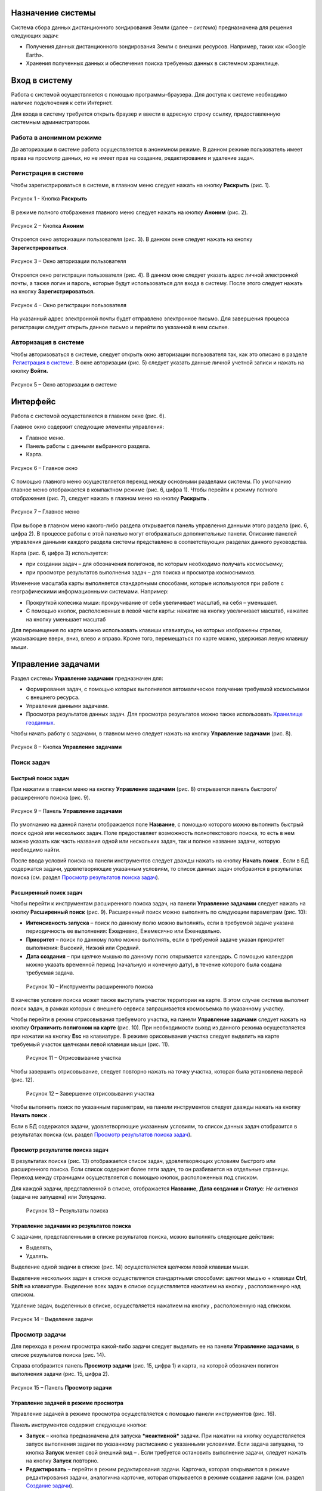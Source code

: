 Назначение системы
=========================

Система сбора данных дистанционного зондирования Земли (далее – *система*) предназначена для решения следующих задач:

- Получения данных дистанционного зондирования Земли с внешних ресурсов. Например, таких как «Google Earth».
- Хранения полученных данных и обеспечения поиска требуемых данных в системном хранилище.

Вход в систему
=================

Работа с системой осуществляется с помощью программы-браузера. Для доступа к системе необходимо наличие подключения к сети Интернет.

Для входа в систему требуется открыть браузер и ввести в адресную строку ссылку, предоставленную системным администратором.

Работа в анонимном режиме
----------------------------

До авторизации в системе работа осуществляется в анонимном режиме. В данном режиме пользователь имеет права на просмотр данных, но не имеет прав на создание, редактирование и удаление задач.

Регистрация в системе
----------------------------

Чтобы зарегистрироваться в системе, в главном меню следует нажать на кнопку **Раскрыть** |image1| (рис. 1).
 
.. figure:: _static/avtorizaciya_1.png
           :scale: 100 %
           :align: center
		   
           Рисунок 1 - Кнопка **Раскрыть**

В режиме полного отображения главного меню следует нажать на кнопку **Аноним** (рис. 2).

.. figure:: _static/avtorizaciya_2.png
           :scale: 100 %
           :align: center 

           Рисунок 2 – Кнопка **Аноним**
		   
Откроется окно авторизации пользователя (рис. 3).
В данном окне следует нажать на кнопку **Зарегистрироваться**.

.. figure:: _static/avtorizaciya_3.png
           :scale: 100 %
           :align: center 

           Рисунок 3 – Окно авторизации пользователя

Откроется окно регистрации пользователя (рис. 4).
В данном окне следует указать адрес личной электронной почты, а также логин и пароль, которые будут использоваться для входа в систему. После этого следует нажать на кнопку **Зарегистрироваться.**

.. figure:: _static/avtorizaciya_4.png
           :scale: 100 %
           :align: center
		   
           Рисунок 4 – Окно регистрации пользователя

На указанный адрес электронной почты будет отправлено электронное письмо. Для завершения процесса регистрации следует открыть данное письмо и перейти по указанной в нем ссылке.

Авторизация в системе
------------------------

Чтобы авторизоваться в системе, следует открыть окно авторизации пользователя так, как это описано в разделе  `Регистрация в системе`_.
В окне авторизации (рис. 5) следует указать данные личной учетной записи и нажать на кнопку **Войти.**

.. figure:: _static/avtorizaciya_3.png
           :scale: 100 %
           :align: center
		   
           Рисунок 5 – Окно авторизации в системе

Интерфейс
=============

Работа с системой осуществляется в главном окне (рис. 6).

Главное окно содержит следующие элементы управления:

- Главное меню.
- Панель работы с данными выбранного раздела.
- Карта.

.. figure:: _static/interfeis_1.png
           :scale: 100 %
           :align: center
 
           Рисунок 6 – Главное окно

С помощью главного меню осуществляется переход между основными разделами системы. По умолчанию главное меню отображается в компактном режиме (рис. 6, цифра 1). Чтобы перейти к режиму полного отображения (рис. 7), следует нажать в главном меню на кнопку **Раскрыть** |image1|.

.. figure:: _static/interfeis_2.png
           :scale: 100 %
           :align: center
		   
           Рисунок 7 – Главное меню

При выборе в главном меню какого-либо раздела открывается панель управления данными этого раздела (рис. 6, цифра 2). В процессе работы с этой панелью могут отображаться дополнительные панели. Описание панелей управления данными каждого раздела системы представлено в соответствующих разделах данного руководства.

Карта (рис. 6, цифра 3) используется:

- при создании задач – для обозначения полигонов, по которым необходимо получать космосъемку;
- при просмотре результатов выполнения задач – для поиска и просмотра космоснимков.
Изменение масштаба карты выполняется стандартными способами, которые используются при работе с географическими информационными системами. Например:

- Прокруткой колесика мыши: прокручивание от себя увеличивает масштаб, на себя – уменьшает.
- С помощью кнопок, расположенных в левой части карты: нажатие на кнопку |image2| увеличивает масштаб, нажатие на кнопку |image3| уменьшает масштаб

Для перемещения по карте можно использовать клавиши клавиатуры, на которых изображены стрелки, указывающие вверх, вниз, влево и вправо. Кроме того, перемещаться по карте можно, удерживая левую клавишу мыши.

Управление задачами
======================

Раздел системы **Управление задачами** предназначен для:

- Формирования задач, с помощью которых выполняется автоматическое получение требуемой космосъемки с внешнего ресурса.
- Управления данными задачами.
- Просмотра результатов данных задач. Для просмотра результатов можно также использовать `Хранилище геоданных`_.

Чтобы начать работу с задачами, в главном меню следует нажать на кнопку **Управление задачами** (рис. 8).

.. figure:: _static/upravlenie_zadachami_1.png
           :scale: 100 %
           :align: center

           Рисунок 8 – Кнопка **Управление задачами**

Поиск задач
--------------

Быстрый поиск задач
^^^^^^^^^^^^^^^^^^^^

При нажатии в главном меню на кнопку **Управление задачами** (рис. 8) открывается панель быстрого/расширенного поиска (рис. 9).

.. figure:: _static/poisk_zadach_1.png
           :scale: 100 %
           :align: center

           Рисунок 9 – Панель **Управление задачами**

По умолчанию на данной панели отображается поле **Название**, с помощью которого можно выполнить быстрый поиск одной или нескольких задач. Поле предоставляет возможность полнотекстового поиска, то есть в нем можно указать как часть названия одной или нескольких задач, так и полное название задачи, которую необходимо найти.

После ввода условий поиска на панели инструментов следует дважды нажать на кнопку **Начать поиск** |image4|.
Если в БД содержатся задачи, удовлетворяющие указанным условиям, то список данных задач отобразится в результатах поиска (см. раздел `Просмотр результатов поиска задач`_).

Расширенный поиск задач
^^^^^^^^^^^^^^^^^^^^^^^

Чтобы перейти к инструментам расширенного поиска задач, на панели **Управление задачами** следует нажать на кнопку **Расширенный поиск** (рис. 9).
Расширенный поиск можно выполнять по следующим параметрам (рис. 10):

- **Интенсивность запуска** – поиск по данному полю можно выполнять, если в требуемой задаче указана периодичность ее выполнения: Ежедневно, Ежемесячно или Еженедельно.
- **Приоритет** – поиск по данному полю можно выполнять, если в требуемой задаче указан приоритет выполнения: Высокий, Низкий или Средний.
- **Дата создания** – при щелчке мышью по данному полю открывается календарь. С помощью календаря можно указать временной период (начальную и конечную дату), в течение которого была создана требуемая задача.
 
 .. figure:: _static/poisk_zadach_2.png
           :scale: 100 %
           :align: center
		   
           Рисунок 10 – Инструменты расширенного поиска

В качестве условия поиска может также выступать участок территории на карте. В этом случае система выполнит поиск задач, в рамках которых с внешнего сервиса запрашивается космосъемка по указанному участку.

Чтобы перейти в режим отрисовывания требуемого участка, на панели **Управление задачами** следует нажать на кнопку **Ограничить полигоном на карте** (рис. 10). При необходимости выход из данного режима осуществляется при нажатии на кнопку **Esc** на клавиатуре.
В режиме орисовывания участка следует выделить на карте требуемый участок щелчками левой клавиши мыши (рис. 11).

 .. figure:: _static/poisk_zadach_3.png
           :scale: 100 %
           :align: center
		   
           Рисунок 11 – Отрисовывание участка

Чтобы завершить отрисовывание, следует повторно нажать на точку участка, которая была установлена первой (рис. 12).

 .. figure:: _static/poisk_zadach_4.png
           :scale: 100 %
           :align: center
		   
           Рисунок 12 – Завершение отрисовывания участка

Чтобы выполнить поиск по указанным параметрам, на панели инструментов следует дважды нажать на кнопку **Начать поиск** |image4|.

Если в БД содержатся задачи, удовлетворяющие указанным условиям, то список данных задач отобразится в результатах поиска (см. раздел `Просмотр результатов поиска задач`_).

Просмотр результатов поиска задач
^^^^^^^^^^^^^^^^^^^^^^^^^^^^^^^^^

В результатах поиска (рис. 13) отображается список задач, удовлетворяющих условиям быстрого или расширенного поиска. Если список содержит более пяти задач, то он разбивается на отдельные страницы. Переход между страницами осуществляется с помощью кнопок, расположенных под списком.

Для каждой задачи, представленной в списке, отображается **Название**, **Дата создания** и **Статус**: *Не активная* (задача не запущена) или *Запущена*.

 .. figure:: _static/poisk_zadach_5.png
           :scale: 100 %
           :align: center
		   
           Рисунок 13 – Результаты поиска

Управление задачами из результатов поиска
^^^^^^^^^^^^^^^^^^^^^^^^^^^^^^^^^^^^^^^^^

С задачами, представленными в списке результатов поиска, можно выполнять следующие действия:

- Выделять,
- Удалять.

Выделение одной задачи в списке (рис. 14) осуществляется щелчком левой клавиши мыши.

Выделение нескольких задач в списке осуществляется стандартными способами: щелчки мышью + клавиши **Ctrl**, **Shift** на клавиатуре.
Выделение всех задач в списке осуществляется нажатием на кнопку |image5| , расположенную над списком.

Удаление задач, выделенных в списке, осуществляется нажатием на кнопку |image6|, расположенную над списком.

.. figure:: _static/poisk_zadach_6.png
           :scale: 100 %
           :align: center

           Рисунок 14 – Выделение задачи

Просмотр задачи
------------------

Для перехода в режим просмотра какой-либо задачи следует выделить ее на панели **Управление задачами**, в списке результатов поиска (рис. 14).

Справа отобразится панель **Просмотр задачи** (рис. 15, цифра 1) и карта, на которой обозначен полигон выполнения задачи (рис. 15, цифра 2).

.. figure:: _static/prosmotr_1.png
           :scale: 100 %
           :align: center

           Рисунок 15 – Панель **Просмотр задачи**

Управление задачей в режиме просмотра
^^^^^^^^^^^^^^^^^^^^^^^^^^^^^^^^^^^^^^

Управление задачей в режиме просмотра осуществляется с помощью панели инструментов (рис. 16).

Панель инструментов содержит следующие кнопки:

-  |image7| **Запуск** – кнопка предназначена для запуска ***неактивной*** задачи. При нажатии на кнопку осуществляется запуск выполнения задачи по указанному расписанию с указанными условиями. Если задача запущена, то кнопка **Запуск** меняет свой внешний вид – |image8| . Если требуется остановить выполнение задачи, следует нажать на кнопку **Запуск** повторно.
-  |image9| **Редактировать** – перейти в режим редактирования задачи. Карточка, которая открывается в режиме редактирования задачи, аналогична карточке, которая открывается в режиме создания задачи (см. раздел `Создание задачи`_).
-  |image10| **Убрать сетку** – отменить отображение сетки поверх полигона (подробнее см. в разделе `Просмотр результатов выполнения задачи`_).
-  |image11| **Просмотр результатов** – просмотреть результаты выполнения задачи (см. раздел `Просмотр результатов выполнения задачи`_).
-  |image12| **Удалить** – удалить задачу.
 
 .. figure:: _static/prosmotr_2.png
           :scale: 100 %
           :align: center
 
           Рисунок 16 – Панель инструментов

Просмотр результатов выполнения задачи
^^^^^^^^^^^^^^^^^^^^^^^^^^^^^^^^^^^^^^

При нажатии на панели просмотра задачи на кнопку |image11| (рис. 16) на данной панели автоматически формируется список результатов выполнения этой задачи (рис. 17). В каждом результате содержится космосъемка части территории, по которой выполняется задача (подробнее см. в разделе `Создание задачи`_).

 .. figure:: _static/prosmotr_4.png
           :scale: 100 %
           :align: center

           Рисунок 17 – Результаты выполнения задачи

Для каждого результата, представленного в списке, отображается название, дата обработки и наименование спутника, с которого была получена космосъемка в рамках выполнения данной задачи.

Управление результатами, представленными в списке, осуществляется с помощью кнопок, которые расположены на панели инструментов в области **Результаты поиска**:

-  |image5| **Выделить страницу** – выделить все результаты.
-  |image12| **Удалить** – удалить результаты, выделенные в списке.
-  |image13| **Скачать** – скачать результаты, выделенные в списке. При выполнении команды в указанную папку на ПК сохраняется ZIP-файл, в котором содержатся космоснимки в формате TIFF.
-  |image14| **Просмотреть на отдельном слое** – показать на карте все результаты, выделенные в списке (рис. 18).
  
По умолчанию при просмотре результатов поверх космоснимков на карте отображается сетка. Чтобы скрыть сетку, на панели **Просмотр задачи** следует нажать на кнопку |image10|.
 
  .. figure:: _static/prosmotr_5.png
           :scale: 100 %
           :align: center
		   
           Рисунок 18 – Просмотр результатов на отдельном слое

Если требуется просмотреть параметры какого-либо результата, представленного в списке, следует выделить его щелчком левой клавиши мыши.

Откроется карточка результата (рис. 19). Поля карточки являются нередактируемыми и содержат следующую справочную информацию:

- **Название** – название результата выполнения задачи (космосъемки). Формируется по шаблону, указанному в свойствах задачи (см. раздел `Создание задачи`_).
- **Задача** – название задачи, в рамках выполнения которой была получена данная космосъемка.
- **Канал** – диапазон космосъемки.
- **Дата и время запуска запроса** – дата и время, в которое в ходе выполнения задачи был запущен запрос на получение данной космосъемки.
- **Дата и время запуска задачи** – дата и время, в которое была запущена задача.
- **Мета информация** – описание космосъемки.
 
   .. figure:: _static/prosmotr_6.png
           :scale: 100 %
           :align: center
		   
           Рисунок 19 – Просмотр съемки

В нижней части карточки (рис. 20) расположены ссылки для скачивания космосъемки в формате TIFF (файлы скачиваются в виде ZIP-архива) и мета-информации космосъемки в формате JSON.
 
   .. figure:: _static/prosmotr_7.png
           :scale: 100 %
           :align: center
		   
           Рисунок 20 – Ссылки для скачивания

Создание задачи
------------------

В системе можно создать *долгосрочную задачу*, которая будет выполняться с указанной периодичностью (ежедневно, еженедельно или ежемесячно) до тех пор, пока не будет остановлена вручную, или *разовую* задачу, целью которой является получение космосъемки за определенный период.

Чтобы создать задачу одного из указанных типов, на панели **Управление задачами** (рис. 21) следует нажать на кнопку **Создать** |image2|.

   .. figure:: _static/sozdanie_zadachi_11.png
           :scale: 100 %
           :align: center

           Рисунок 21 – Панель **Управление задачами**

Откроется панель **Создание новой задачи** (рис. 22), с помощью которой следует выполнить следующие действия:

- Указать `общие параметры задачи`_.
- `Сформировать запрос к внешнему ресурсу`_.
- `Сформировать геоописание для запроса к внешнему ресурсу`_.

Общие параметры задачи
^^^^^^^^^^^^^^^^^^^^^^^

Чтобы указать общие параметры задачи, на панели **Создание задачи** (рис. 22) следует заполнить поля:

- **Название задачи** – название указывается в свободной форме.
- **Шаблон имен съемок** – по шаблону, указанному в данном поле, формируются названия для результатов выполнения задачи (космосъемок).

По умолчанию в поле указан шаблон **<%= satellite %> (<%= date %>)**, где:
- **satellite** – название спутника, с которого поступает космосъемка, или название требуемого сенсора данного спутника. Например, **LANDSAT/LC8_L1T_TOA**.
- **date** – дата получения космосъемки.

Данный шаблон является редактируемым.

   .. figure:: _static/sozdanie_zadachi_1.png
           :scale: 100 %
           :align: center
 
           Рисунок 22 – Панель **Создание задачи**

Если задача является долгосрочной, то в группе полей **Расписание** следует указать:

- **Интенсивность запуска** – периодичность, с которой будет запускаться задача: *Ежедневно*, *Ежемесячно* или *Еженедельно*. Например, для задачи, в рамках которой осуществляется получение космоснимков со спутников **LANDSAT 7** и **LANDSAT 8** целесообразно установить еженедельное расписание, так как данные спутники пролетают над одним и тем же участком Земли с периодичностью один раз в неделю. Если для такой задачи будет установлено ежедневное расписание, то в течение недели в `хранилище геоданных`_ будут поступать одни и те же космоснимки.
- **Приоритет**, который имеет данная задача: *Высокий*, *Низкий*, *Средний*. Приоритет определяет очередность выполнения задачи в общей очереди задач.

Если задача является *разовой*, то поля группы **Расписание** следует оставить пустыми.

С помощью группы полей **Права доступа** следует указать пользователей, которые имеют права на **Просмотр**, **Редактирование**, **Удаление** задачи или на все перечисленные действия. Последняя группа пользователей указывается в поле **Права доступа**.
По умолчанию во всех полях группы **Права доступа** указывается пользователь, который создал текущую задачу. Чтобы добавить в какое-либо поле других пользователей системы, следует щелкнуть левой клавишей мыши по данному полю и выбрать требуемых пользователей из выпадающего списка.

Кнопки **Запрос** и **Геометрия** предназначены для формирования запроса к внешнему ресурсу и формирования геоописания для запроса к внешнему ресурсу (см. разделы `Формирование запроса к внешнему ресурсу`_ и `Формирование геоописания для запроса к внешнему ресурсу`_).
Поля группы **Системная информация** являются нередактируемыми и заполняются автоматически после сохранения задачи.

Формирование запроса к внешнему ресурсу
^^^^^^^^^^^^^^^^^^^^^^^^^^^^^^^^^^^^^^^^

После формирования общих параметров задачи необходимо сформировать запрос к внешнему ресурсу, который будет выполняться в рамках данной задачи.

Чтобы перейти к панели формирования запроса, на панели **Создание новой задачи** следует нажать на кнопку **Запрос** (рис. 22).
Откроется панель **Редактирование запроса** (рис. 23).

Если задача является *долгосрочной*, то запрос для данной задачи рекомендуется написать в поле **Запрос** вручную. Пример запроса постоянной задачи представлен на рисунке 23.

Если задача является *разовой*, то запрос для данной задачи можно сформировать с помощью конструктора.
Чтобы открыть конструктор, на панели **Редактирование запроса** следует нажать на кнопку |image16|.

   .. figure:: _static/sozdanie_zadachi_8.png
           :scale: 100 %
           :align: center
		   
           Рисунок 23 – Панель **Редактирование запроса**

В окне конструктора (рис. 24) следует заполнить следующие поля:

- **Ресурс** – из выпадающего списка необходимо выбрать внешний ресурс, которому следует адресовать запрос.
- **Сенсор** – в данном поле следует указать название требуемого сенсора требуемого спутника. Например, **LANDSAT/LC8_L1T_TOA**.
- **Канал** – в данном поле следует указать идентификатор канала. Например, **B2** (Band 2, Blue). 
- **Даты** – при нажатии на данное поле открывается календарь. С помощью календаря следует указать дату начала и дату окончания временного периода, за который требуется получить космосъемку.

Для формирования запроса на основе указанных данных следует нажать на кнопку **Сформировать**.

   .. figure:: _static/sozdanie_zadachi_9.png
           :scale: 100 %
           :align: center

           Рисунок 24 – Конструктор запроса

При необходимости в ходе формирования запроса можно быстро удалять данные (рис. 25):

- При нажатии на кнопку **Очистить поля** удаляются данные из полей конструктора.
- При нажатии на кнопку **Очистить запрос** |image10|, которая расположена на панели инструментов, удаляется текст запроса из поля **Запрос**. Данная команда действует как для запроса, который написан вручную, так и для запроса, сформированного с помощью конструктора.

   .. figure:: _static/sozdanie_zadachi_10.png
           :scale: 100 %
           :align: center 

           Рисунок 25 – Кнопки для быстрой очистки данных

Чтобы сохранить запрос, на панели инструментов следует нажать на кнопку **Сохранить** |image17|.

Формирование геоописания для запроса к внешнему ресурсу
^^^^^^^^^^^^^^^^^^^^^^^^^^^^^^^^^^^^^^^^^^^^^^^^^^^^^^^^

После формирования запроса необходимо указать на карте территорию, для которой будет выполняться данный запрос. Для этого на панели **Создание новой задачи** (рис. 26) следует нажать на кнопку **Геометрия**.

Откроется панель **Редактирование геометрии запроса**.

   .. figure:: _static/sozdanie_zadachi_4.png
           :scale: 100 %
           :align: center 

           Рисунок 26 – Панель **Редактирование геометрии запроса**

С помощью данной панели следует сформировать геоописание требуемой территории одним из следующих способов:

- Указать геоописание вручную в поле **Геоописание** (пример представлен на рисунке 26). В описании следует указать форму участка, для которого будет выполняться запрос, и координаты данного участка.
- Загрузить геоописание из файла JSON. Для этого на панели инструментов следует нажать на кнопку **Загрузить** |image13| и выбрать требуемый файл с помощью Проводника Windows.
- Нарисовать участок на карте. Для этого на панели инструментов следует нажать на кнопку **Нарисовать на карте** |image14|. Над панелью **Редактирование геометрии запроса** откроется карта (рис. 27).

Чтобы обозначить участок, для которого будет выполняться запрос, следует выделить его на карте щелчками левой клавиши мыши (рис. 27).

   .. figure:: _static/sozdanie_zadachi_2.png
           :scale: 100 %
           :align: center  

           Рисунок 27 – Отрисовывание участка

Чтобы замкнуть точки полигона участка, следует повторно нажать на точку, которая была установлена первой (рис. 28).

   .. figure:: _static/sozdanie_zadachi_3.png
           :scale: 100 %
           :align: center  

           Рисунок 28 – Завершение отрисовывания участка

Когда точки полигона замкнутся, карта автоматически закроется и на панели **Редактирование геометрии запроса** отобразится геоописание выделенного участка.

Участок, геоописание которого сформировано одним из способов, описанных выше, необходимо нарезать на равнозначные секторы. В ходе выполнения задачи ко внешнему ресурсу будут последовательно отправляться запросы по каждому сектору в отдельности.

Чтобы выполнить нарезку участка, на панели инструментов следует нажать на кнопку **Нарезать** |image18| (рис. 29). В отобразившемся поле **Сторона квадрата, км** следует указать размер стороны сектора. Значение можно указать в поле вручную или с помощью счетчика. Кнопки управления счетчиком отображаются при наведении курсора мыши на правую границу поля. Минимальным значением стороны квадрата является 0.05 км.

После указания значения стороны квадрата следует нажать на кнопку **Мультипликация**.

   .. figure:: _static/sozdanie_zadachi_5.png
           :scale: 100 %
           :align: center  

           Рисунок 29 – Нарезка геометрии

В поле **Нарезка геометрии задачи** (рис. 30) отобразится описание автоматически созданных секторов.

   .. figure:: _static/sozdanie_zadachi_6.png
           :scale: 100 %
           :align: center  

           Рисунок 30 – Поле **Нарезка геометрии задачи**

При необходимости поля панели **Редактирование геометрии запроса** можно очистить нажатием на кнопку **Очистить** |image10|, которая расположена на панели инструментов. После этого поля следует заполнить повторно.

Чтобы сохранить описание геометрии задачи, на панели инструментов следует нажать на кнопку **Сохранить геометрию** |image17|.
Панель **Редактирование геометрии запроса** закроется.

Чтобы просмотреть геометрию задачи на карте, на панели **Создание задачи** следует нажать на кнопку **Показать геометрию** |image14| (рис. 31). На карте отобразится созданный полигон, нарезанный на секторы.

Чтобы сохранить задачу, на панели **Создание задачи** следует нажать на кнопку **Сохранить** |image17|  .

   .. figure:: _static/sozdanie_zadachi_7.png
           :scale: 100 %
           :align: center   

           Рисунок 31 – Просмотр геометрии задачи на карте

Хранилище геоданных
=======================

В хранилище геоданных содержатся результаты выполнения задач, которые когда-либо были запущены в системе (см. раздел `Управление задачами`_). В каждом результате каждой задачи содержится космосъемка части территории, по которой выполняется данная задача (подробнее см. в разделе `Создание задачи`_). Результаты выполнения задач можно просматривать на карте в онлайн-режиме или скачивать в формате TIFF.

Чтобы перейти в режим работы с хранилищем, в главном меню следует нажать на кнопку **Хранилище геоданных** (рис. 32).

   .. figure:: _static/hranilische_1 .png
           :scale: 100 %
           :align: center 

           Рисунок 32 – Кнопка **Управление задачами**

Поиск космосъемок
---------------------

Быстрый поиск космосъемок
^^^^^^^^^^^^^^^^^^^^^^^^^^^

При нажатии в главном меню на кнопку **Хранилище геоданных** открывается панель **Управление хранилищем** (рис. 32), которая предназначена для быстрого/расширенного поиска результатов выполнения задач (космосъемок).

Для быстрого поиска на данной панели расположены следующие поля:

- **Номер** – номер результата выполнения задачи. Номер содержится в названии результата, а также в названиях файлов для скачивания данного результата (см. раздел `Просмотр космосъемки`_). Данное поле является необязательным для заполнения.
- **Задача** – название задачи, в рамках выполнения которой был получен требуемый результат. При щелчке мышью по данному полю открывается выпадающий список, который содержит полный перечень задач, созданных в системе. Название задачи можно выбрать из выпадающего списка, или, если данный список слишком велик, указать в поле **Задача** вручную. Поле **Задача является** обязательным для заполнения.
- **Дата запуска задачи** – в данном поле автоматически формируется выпадающий список дат запуска задачи, выбранной в поле **Задача** (см. выше). Поле является обязательным для заполнения.

Чтобы выполнить быстрый поиск по указанным параметрам, на панели инструментов следует нажать на кнопку **Искать данные** |image4|.
Если в хранилище геоданных содержатся космосъемки, удовлетворяющие указанным параметрам, то они отобразятся в результатах поиска (см. раздел `Управление космосъемками`_).

Расширенный поиск космосъемок
^^^^^^^^^^^^^^^^^^^^^^^^^^^^^

Чтобы перейти к инструментам расширенного поиска космосъемки, на панели **Управление задачами** следует нажать на кнопку |image19|  **Расширенный поиск** (рис. 32).

Расширенный поиск можно выполнять по следующим параметрам (рис. 33):

- **Ресурс** – название внешнего ресурса, с которого была получена требуемая космосъемка. Выбор ресурса осуществляется из выпадающего списка фиксированных значений.
- **Сенсор** – сенсор спутника, указанный в запросе задачи, по которой была получена требуемая космосъемка.
- **Канал** – диапазон съемки, указанный в запросе задачи, по которой была получена требуемая космосъемка.

   .. figure:: _static/hranilische_4 .png
           :scale: 100 %
           :align: center  

           Рисунок 33 – Инструменты расширенного поиска

Область поиска космосъемки можно также ограничить участком на карте. Чтобы перейти в режим отрисовывания требуемого участка, на панели **Управление хранилищем** следует нажать на кнопку **Ограничить полигоном на карте** (рис. 33). При необходимости выход из данного режима осуществляется при нажатии на кнопку **Esc** на клавиатуре.

В режиме орисовывания участка следует выделить на карте требуемый участок щелчками левой клавиши мыши (рис. 34).
 
 .. figure:: _static/poisk_zadach_3 .png
           :scale: 100 %
           :align: center  

           Рисунок 34 – Отрисовывание участка

Чтобы завершить отрисовывание, следует повторно нажать на точку участка, которая была установлена первой (рис. 35).

   .. figure:: _static/poisk_zadach_4 .png
           :scale: 100 %
           :align: center  

           Рисунок 35 – Завершение отрисовывания участка

Чтобы выполнить поиск по указанным параметрам, на панели инструментов следует нажать на кнопку **Искать данные** |image4|  .
Если в хранилище геоданных содержатся космосъемки, удовлетворяющие указанным параметрам, то они отобразятся в результатах поиска (см. раздел `Управление космосъемками`_).

Управление космосъемками
-------------------------------

Космосъемки, удовлетворяющие условиям быстрого или расширенного поиска, отображаются в области **Результаты поиска** (рис. 36). Для каждой космосъемки, представленной в списке, отображается название, дата обработки и наименование спутника, с которого она была получена.

   .. figure:: _static/hranilische_5 .png
           :scale: 100 %
           :align: center  

           Рисунок 36 – Список результатов поиска

Управление космосъемками, представленными в списке, осуществляется с помощью кнопок, которые расположены на панели инструментов в области **Результаты поиска**:

-  |image5| **Выделить все** – выделить все космосъемки.
-  |image6| **Удалить** – удалить космосъемки, выделенные в списке.
-  |image13| **Скачать** – скачать космосъемки, выделенные в списке. При выполнении команды в указанную папку на ПК сохраняется ZIP-файл, в котором содержатся файлы TIFF/TFW.
-  |image14| **Просмотреть на отдельном слое** – показать на карте все космосъемки, выделенные в списке.
-  |image11| **Просмотреть лог** – открыть log-файл взаимодействия с внешним сервисом. Данный файл может быть запрошен службой технической поддержки системы в случае возникновения проблем или вопросов при работе с хранилищем геоданных.

Просмотр космосъемки
------------------------

При выделении в результатах поиска какой-либо космосъемки справа открывается карточка этой космосъемки (рис. 37, цифра 1) и карта, на которой отображаются данные этой космосъемки (рис. 37, цифра 2).

   .. figure:: _static/hranilische_6 .png
           :scale: 100 %
           :align: center

           Рисунок 37 – Данные космосъемки

Поля карточки космосъемки являются нередактируемыми и содержат следующую справочную информацию:

- **Название** – название результата выполнения задачи (космосъемки). Формируется по шаблону, указанному в свойствах задачи (см. раздел `Создание задачи`_).
- **Задача** – название задачи, в рамках выполнения которой была получена данная космосъемка.
- **Канал** – диапазон космосъемки.
- **Дата и время запуска запроса** – дата и время, в которое в ходе выполнения задачи был запущен запрос на получение данной космосъемки.
- **Дата и время запуска задачи** – дата и время, в которое была запущена задача.
- **Мета информация** – описание космосъемки.

В нижней части карточки расположены ссылки для скачивания космосъемки в формате TIFF (файлы скачиваются в виде ZIP-архива) и мета-информации космосъемки в формате JSON.

   .. figure:: _static/prosmotr_3 .png
           :scale: 100 %
           :align: center
 
Рисунок 38 – Ссылки для скачивания

Письмо в техподдержку
======================

Если при работе с системой появилась проблема или возник вопрос, рекомендуется написать письмо в техническую поддержку компании-разработчика системы. Если проблема/вопрос возникли при работе с **Хранилищем геоданных**, то в письмо рекомендуется скопировать содержимое log-файла (см. раздел `Управление космосъемками`_).

Чтобы перейти к форме, которая предназначена для отправки письма, в главном меню следует нажать на кнопку **Письмо в техподдержку** (рис. 39).

В открывшейся форме, в поле **Тема** следует указать тему письма, а в поле **Описание** – суть проблемы или вопроса.
Если в процессе составления письма требуется быстро удалить текст в полях **Тема** и **Описание**, следует нажать на кнопку **Очистить поля**.

Для отправки письма следует нажать на кнопку **Отправить**. Письмо будет оправлено на адрес электронной почты отдела техподдержки.

   .. figure:: _static/pismo_1.png
           :scale: 100 %
           :align: center
		   
           Рисунок 39 – Форма отправки письма в техподдержку

.. |image1| image:: https://github.com/citoruspm/agat/blob/master/source/_static/knopka_1.png?raw=true
.. |image2| image:: https://github.com/citoruspm/agat/blob/master/source/_static/knopka_20.png?raw=true
.. |image3| image:: https://github.com/citoruspm/agat/blob/master/source/_static/knopka_21.png?raw=true
.. |image4| image:: https://github.com/citoruspm/agat/blob/master/source/_static/knopka_4.png?raw=true
.. |image5| image:: https://github.com/citoruspm/agat/blob/master/source/_static/knopka_7.png?raw=true
.. |image6| image:: https://github.com/citoruspm/agat/blob/master/source/_static/knopka_8.png?raw=true
.. |image7| image:: https://github.com/citoruspm/agat/blob/master/source/_static/knopka_9.png?raw=true
.. |image8| image:: https://github.com/citoruspm/agat/blob/master/source/_static/knopka_14.png?raw=true
.. |image9| image:: https://github.com/citoruspm/agat/blob/master/source/_static/knopka_10.png?raw=true
.. |image10| image:: https://github.com/citoruspm/agat/blob/master/source/_static/knopka_5.png?raw=true
.. |image11| image:: https://github.com/citoruspm/agat/blob/master/source/_static/knopka_12.png?raw=true
.. |image12| image:: https://github.com/citoruspm/agat/blob/master/source/_static/knopka_13.png?raw=true
.. |image13| image:: https://github.com/citoruspm/agat/blob/master/source/_static/knopka_15.png?raw=true
.. |image14| image:: https://github.com/citoruspm/agat/blob/master/source/_static/knopka_16.png?raw=true
.. |image15| image:: https://github.com/citoruspm/agat/blob/master/source/_static/knopka_11.png?raw=true
.. |image16| image:: https://github.com/citoruspm/agat/blob/master/source/_static/knopka_22.png?raw=true
.. |image17| image:: https://github.com/citoruspm/agat/blob/master/source/_static/knopka_19.png?raw=true
.. |image18| image:: https://github.com/citoruspm/agat/blob/master/source/_static/knopka_18.png?raw=true
.. |image19| image:: https://github.com/citoruspm/agat/blob/master/source/_static/knopka_6.png?raw=true
